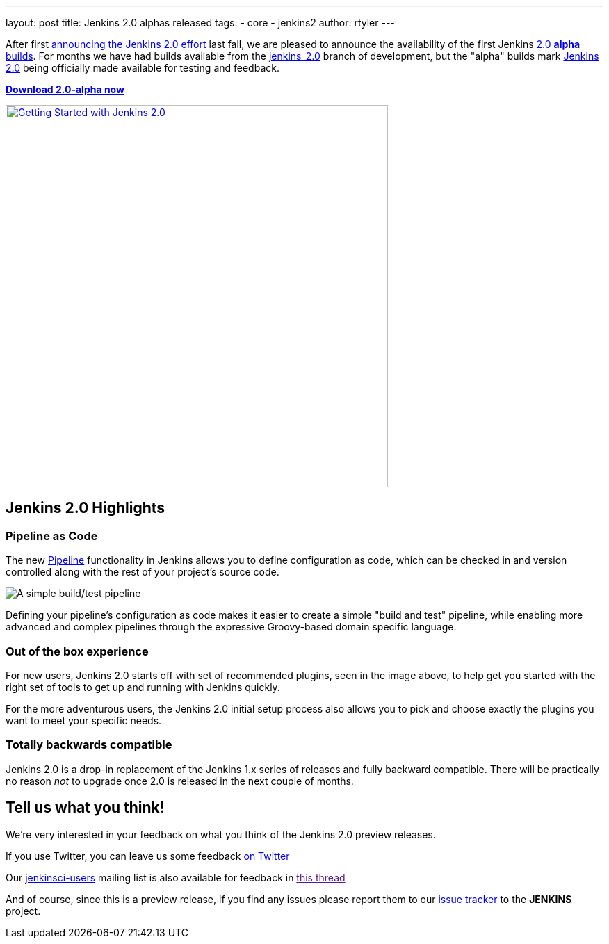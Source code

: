 ---
layout: post
title: Jenkins 2.0 alphas released
tags:
- core
- jenkins2
author: rtyler
---


After first
link:/blog/2015/10/01/upcoming-in-office-hours-jenkins-2-0/[announcing the
Jenkins 2.0 effort] last fall, we are pleased to announce the availability of
the first Jenkins link:/2.0/[2.0 *alpha* builds]. For months we have had builds
available from the link:https://ci.jenkins-ci.org/job/jenkins_2.0/[jenkins_2.0]
branch of development, but the "alpha" builds mark link:/2.0[Jenkins 2.0] being
officially made available for testing and feedback.

*link:/2.0/[Download 2.0-alpha now]*

image::/images/getting-started-setup.png["Getting Started with Jenkins 2.0", width=550, align="center", link="/2.0/"]

== Jenkins 2.0 Highlights

=== Pipeline as Code

The new link:/solutions/pipeline[Pipeline] functionality in Jenkins allows you
to define configuration as code, which can be checked in and version controlled
along with the rest of your project's source code.

image::/images/hello-world-pipeline.png["A simple build/test pipeline"]

Defining your pipeline's configuration as code makes it easier to create a
simple "build and test" pipeline, while enabling more advanced and complex
pipelines through the expressive Groovy-based domain specific language.

=== Out of the box experience

For new users, Jenkins 2.0 starts off with set of recommended plugins, seen in
the image above,  to help get you started with the right set of tools to get up
and running with Jenkins quickly.

For the more adventurous users, the Jenkins 2.0 initial setup process
also allows you to pick and choose exactly the plugins you want to meet
your specific needs.

=== Totally backwards compatible

Jenkins 2.0 is a drop-in replacement of the Jenkins 1.x series of releases
and fully backward compatible. There will be practically no reason _not_ to
upgrade once 2.0 is released in the next couple of months.


== Tell us what you think!

We're very interested in your feedback on what you think of the Jenkins 2.0
preview releases.

If you use Twitter, you can leave us some feedback
link:https://twitter.com/intent/tweet?text=@jenkinsci%20I%20think%20%23jenkins2%20is%20[on
Twitter]

Our link:http://groups.google.com/group/jenkinsci-users/topics[jenkinsci-users]
mailing list is also available for feedback in link:[this thread]


And of course, since this is a preview release, if you find any issues please
report them to our
link:https://wiki.jenkins-ci.org/display/JENKINS/Issue+Tracking[issue tracker]
to the *JENKINS* project.
